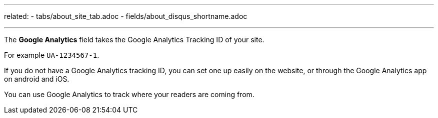 ---
related:
    - tabs/about_site_tab.adoc
    - fields/about_disqus_shortname.adoc

---

The *Google Analytics* field takes the Google Analytics Tracking ID of your site. 

For example `UA-1234567-1`.

If you do not have a Google Analytics tracking ID, you can set one up easily on the website, or through the Google Analytics app on android and iOS.

You can use Google Analytics to track where your readers are coming from. 
